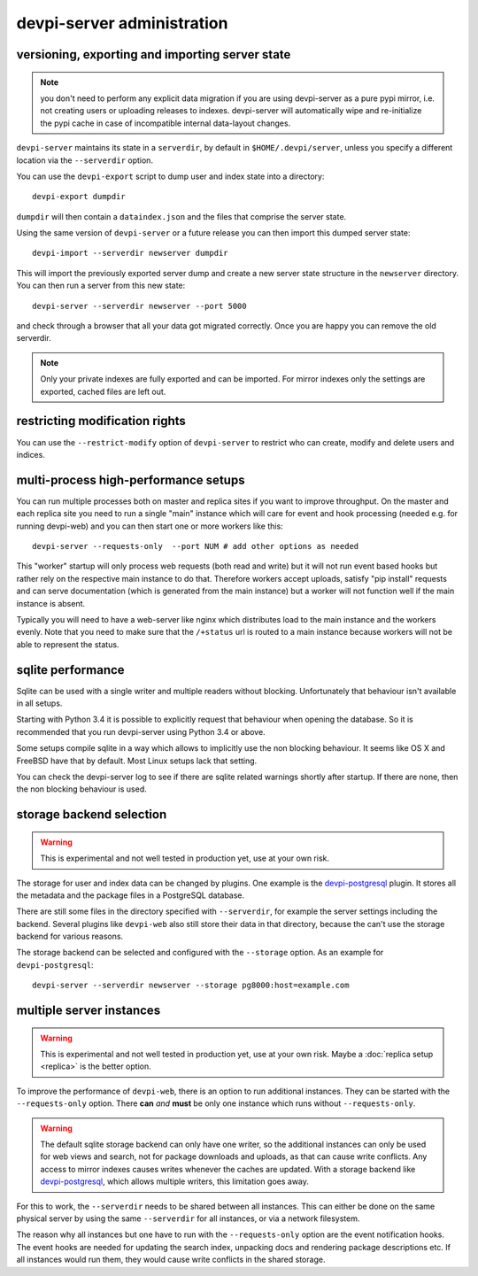 devpi-server administration
====================================


.. _upgrade:

versioning, exporting and importing server state
----------------------------------------------------

.. note::

    you don't need to perform any explicit data migration if you are 
    using devpi-server as a pure pypi mirror, i.e. not creating
    users or uploading releases to indexes.  devpi-server
    will automatically wipe and re-initialize the pypi cache 
    in case of incompatible internal data-layout changes.

``devpi-server`` maintains its state in a ``serverdir``,
by default in ``$HOME/.devpi/server``, unless you specify
a different location via the ``--serverdir`` option.

You can use the ``devpi-export`` script to dump user and index state
into a directory::

    devpi-export dumpdir

``dumpdir`` will then contain a ``dataindex.json`` and the
files that comprise the server state.

Using the same version of ``devpi-server`` or a future release you can
then import this dumped server state::

    devpi-import --serverdir newserver dumpdir

This will import the previously exported server dump and
create a new server state structure in the ``newserver`` directory.
You can then run a server from this new state::

    devpi-server --serverdir newserver --port 5000

and check through a browser that all your data got migrated correctly.
Once you are happy you can remove the old serverdir.

.. note::

    Only your private indexes are fully exported and can be imported.
    For mirror indexes only the settings are exported, cached files are
    left out.


restricting modification rights
-------------------------------

You can use the ``--restrict-modify`` option of ``devpi-server`` to restrict
who can create, modify and delete users and indices.


multi-process high-performance setups
-------------------------------------

.. versionadded: 3.0

You can run multiple processes both on master and replica sites if you want
to improve throughput.  On the master and each replica site you need to
run a single "main" instance which will care for event and hook processing 
(needed e.g. for running devpi-web) and you can then start one or more
workers like this::

    devpi-server --requests-only  --port NUM # add other options as needed

This "worker" startup will only process web requests (both read and write)
but it will not run event based hooks but rather rely on the respective main instance
to do that.  Therefore workers accept uploads, satisfy "pip install" requests
and can serve documentation (which is generated from the main instance) but a worker
will not function well if the main instance is absent.

Typically you will need to have a web-server like nginx which distributes load
to the main instance and the workers evenly.  Note that you need to make sure
that the ``/+status`` url is routed to a main instance because workers
will not be able to represent the status.


sqlite performance
------------------

.. versionadded: 3.1

Sqlite can be used with a single writer and multiple readers without blocking.
Unfortunately that behaviour isn't available in all setups.

Starting with Python 3.4 it is possible to explicitly request that behaviour 
when opening the database. So it is recommended that you run devpi-server
using Python 3.4 or above.

Some setups compile sqlite in a way which allows to implicitly use the non
blocking behaviour. It seems like OS X and FreeBSD have that by default. Most
Linux setups lack that setting.

You can check the devpi-server log to see if there are sqlite related warnings
shortly after startup. If there are none, then the non blocking behaviour is
used.


storage backend selection
-------------------------

.. versionadded: 3.0

.. warning::

    This is experimental and not well tested in production yet, use at your
    own risk.

The storage for user and index data can be changed by plugins. One example is
the `devpi-postgresql`_ plugin. It stores all the metadata and the package
files in a PostgreSQL database.

There are still some files in the directory specified with ``--serverdir``, for
example the server settings including the backend. Several plugins like
``devpi-web`` also still store their data in that directory, because the can't
use the storage backend for various reasons.

The storage backend can be selected and configured with the ``--storage``
option. As an example for ``devpi-postgresql``::

    devpi-server --serverdir newserver --storage pg8000:host=example.com


multiple server instances
-------------------------

.. versionadded: 3.0

.. warning::

    This is experimental and not well tested in production yet, use at your
    own risk. Maybe a :doc:`replica setup <replica>` is the better option.

To improve the performance of ``devpi-web``, there is an option to run
additional instances. They can be started with the ``--requests-only`` option.
There **can** *and* **must** be only one instance which runs without
``--requests-only``.

.. warning::

    The default sqlite storage backend can only have one writer, so the
    additional instances can only be used for web views and search, not for
    package downloads and uploads, as that can cause write conflicts. Any
    access to mirror indexes causes writes whenever the caches are updated.
    With a storage backend like `devpi-postgresql`_, which allows multiple
    writers, this limitation goes away.

For this to work, the ``--serverdir`` needs to be shared between all instances.
This can either be done on the same physical server by using the same
``--serverdir`` for all instances, or via a network filesystem.

The reason why all instances but one have to run with the ``--requests-only``
option are the event notification hooks. The event hooks are needed for
updating the search index, unpacking docs and rendering package descriptions
etc. If all instances would run them, they would cause write conflicts in the
shared storage.

.. _devpi-postgresql: http://pypi.org/project/devpi-postgresql/
